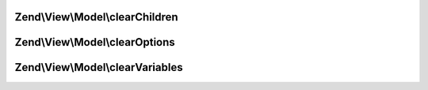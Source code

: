 .. View/Model/ClearableModelInterface.php generated using docpx on 01/30/13 03:32am


Zend\\View\\Model\\clearChildren
================================

.. function:: Zend\View\Model\clearChildren()


    Interface describing methods for clearing the state of a view model.
    
    View models implementing this interface allow clearing children, options,
    and variables.



Zend\\View\\Model\\clearOptions
===============================

.. function:: Zend\View\Model\clearOptions()



Zend\\View\\Model\\clearVariables
=================================

.. function:: Zend\View\Model\clearVariables()



